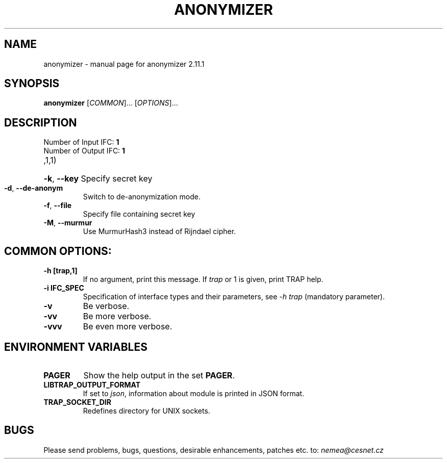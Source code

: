 .TH ANONYMIZER "1" "May 2019" "2.11.1 anonymizer" "User Commands"
.SH NAME
anonymizer \- manual page for anonymizer 2.11.1
.SH SYNOPSIS
.B anonymizer
[\fICOMMON\fR]... [\fIOPTIONS\fR]...
.SH DESCRIPTION
.TP
Number of Input IFC: \fB1\fR
..
.TP
Number of Output IFC: \fB1\fR
..
.TP
,1,1)
.HP
\fB\-k\fR, \fB\-\-key\fR
Specify secret key
.TP
\fB\-d\fR, \fB\-\-de-anonym\fR
Switch to de-anonymization mode.
.TP
\fB\-f\fR, \fB\-\-file\fR
Specify file containing secret key
.TP
\fB\-M\fR, \fB\-\-murmur\fR
Use MurmurHash3 instead of Rijndael cipher.
.TP
.SH COMMON OPTIONS:
.TP
\fB\-h\fR \fB[trap,1]\fR
If no argument, print this message. If \fItrap\fR or 1 is given, print TRAP help.
.TP
\fB\-i\fR \fBIFC_SPEC\fR
Specification of interface types and their parameters, see \fI\-h trap\fR (mandatory parameter).
.TP
\fB\-v\fR
Be verbose.
.TP
\fB\-vv\fR
Be more verbose.
.TP
\fB\-vvv\fR
Be even more verbose.
.SH ENVIRONMENT VARIABLES
.TP
\fBPAGER\fR
Show the help output in the set \fBPAGER\fR.
.TP
\fBLIBTRAP_OUTPUT_FORMAT\fR
If set to \fIjson\fR, information about module is printed in JSON format.
.TP
\fBTRAP_SOCKET_DIR\fR
Redefines directory for UNIX sockets.
.SH BUGS
Please send problems, bugs, questions, desirable enhancements, patches etc. to:
\fInemea@cesnet.cz\fR

